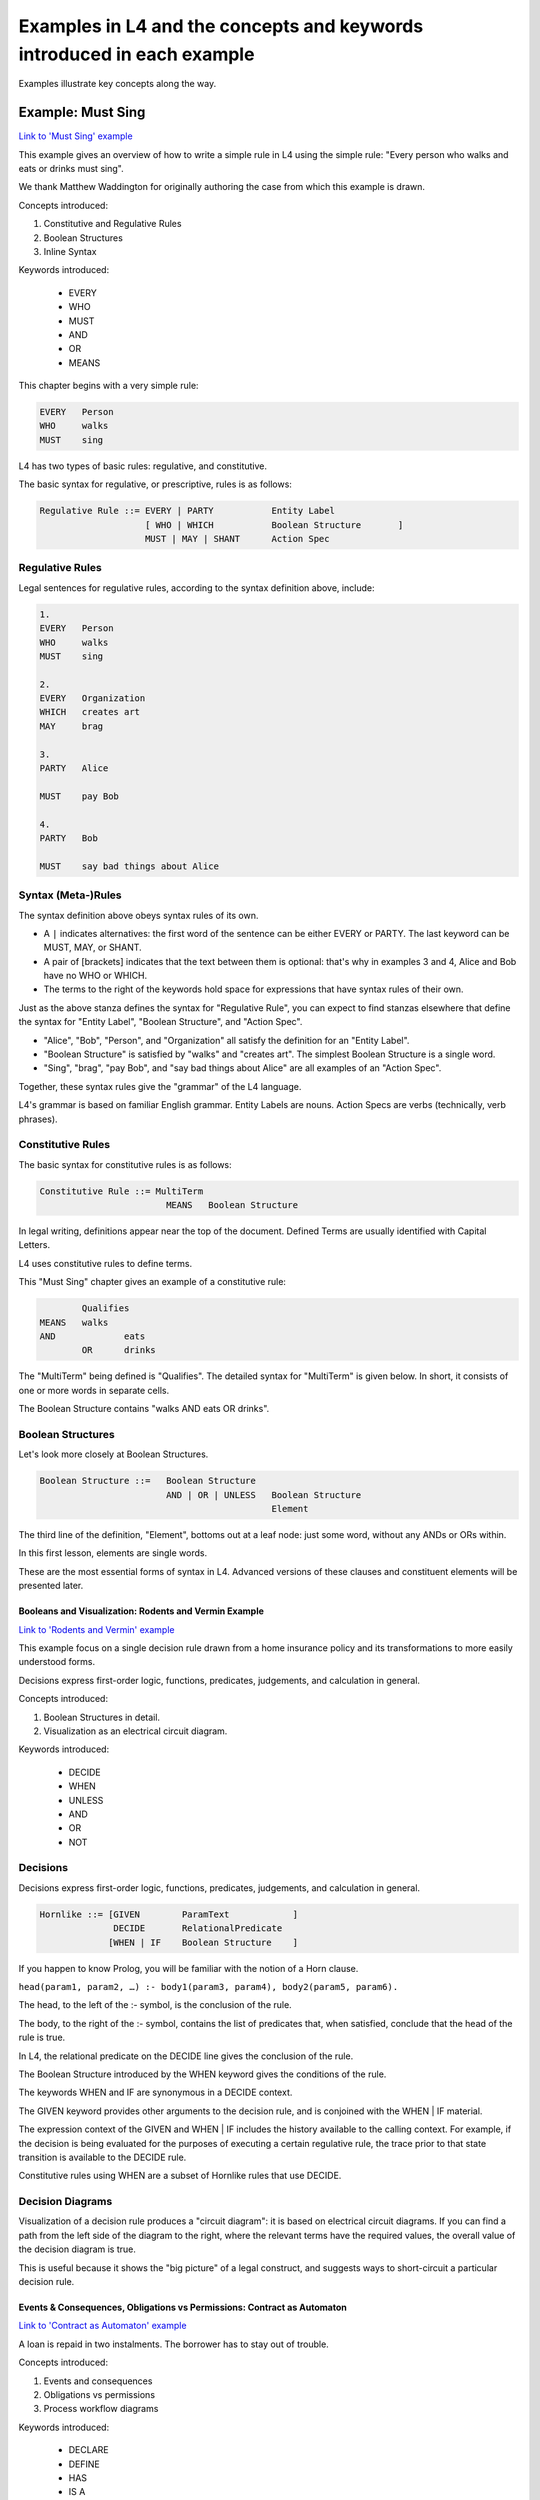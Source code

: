.. _examples:

=======================================================================
Examples in L4 and the concepts and keywords introduced in each example
=======================================================================

Examples illustrate key concepts along the way.

.. _eg_mustsing:

Example: Must Sing
------------------

`Link to 'Must Sing' example <https://docs.google.com/spreadsheets/d/1leBCZhgDsn-Abg2H_OINGGv-8Gpf9mzuX1RR56v0Sss/edit?pli=1#gid=1505307398>`_

This example gives an overview of how to write a simple rule in L4 using the simple rule: "Every person who walks and eats or drinks must sing".

We thank Matthew Waddington for originally authoring the case from which this example is drawn.

Concepts introduced:

1. Constitutive and Regulative Rules

2. Boolean Structures

3. Inline Syntax

Keywords introduced:

    - EVERY
    - WHO
    - MUST
    - AND
    - OR
    - MEANS

This chapter begins with a very simple rule:

.. code-block:: bnf

    EVERY   Person
    WHO     walks
    MUST    sing

L4 has two types of basic rules: regulative, and constitutive.

The basic syntax for regulative, or prescriptive, rules is as follows:

.. code-block:: bnf

    Regulative Rule ::= EVERY | PARTY           Entity Label				
	                [ WHO | WHICH		Boolean Structure	]
	                MUST | MAY | SHANT      Action Spec				

~~~~~~~~~~~~~~~~
Regulative Rules
~~~~~~~~~~~~~~~~

Legal sentences for regulative rules, according to the syntax definition above, include:

.. code-block:: bnf
    
    1. 
    EVERY   Person
    WHO     walks
    MUST    sing

    2.
    EVERY   Organization
    WHICH   creates art
    MAY     brag

    3.
    PARTY   Alice

    MUST    pay Bob

    4.
    PARTY   Bob

    MUST    say bad things about Alice

~~~~~~~~~~~~~~~~~~~
Syntax (Meta-)Rules
~~~~~~~~~~~~~~~~~~~

The syntax definition above obeys syntax rules of its own.

- A ``|`` indicates alternatives: the first word of the sentence can be either EVERY or PARTY. The last keyword can be MUST, MAY, or SHANT.

- A pair of [brackets] indicates that the text between them is optional: that's why in examples 3 and 4, Alice and Bob have no WHO or WHICH.

- The terms to the right of the keywords hold space for expressions that have syntax rules of their own.

Just as the above stanza defines the syntax for "Regulative Rule", you can expect to find stanzas elsewhere that define the syntax for "Entity Label", "Boolean Structure", and "Action Spec".

- "Alice", "Bob", "Person", and "Organization" all satisfy the definition for an "Entity Label".

- "Boolean Structure" is satisfied by "walks" and "creates art". The simplest Boolean Structure is a single word.

- "Sing", "brag", "pay Bob", and "say bad things about Alice" are all examples of an "Action Spec".

Together, these syntax rules give the "grammar" of the L4 language.

L4's grammar is based on familiar English grammar. Entity Labels are nouns. Action Specs are verbs (technically, verb phrases).

~~~~~~~~~~~~~~~~~~
Constitutive Rules
~~~~~~~~~~~~~~~~~~

The basic syntax for constitutive rules is as follows:

.. code-block:: bnf

    Constitutive Rule ::= MultiTerm
                            MEANS   Boolean Structure

In legal writing, definitions appear near the top of the document. Defined Terms are usually identified with Capital Letters.

L4 uses constitutive rules to define terms.

This "Must Sing" chapter gives an example of a constitutive rule:

.. code-block:: bnf

    		Qualifies	
	MEANS	walks	
	AND		eats
		OR	drinks

The "MultiTerm" being defined is "Qualifies". The detailed syntax for "MultiTerm" is given below. In short, it consists of one or more words in separate cells.

The Boolean Structure contains "walks AND eats OR drinks".

~~~~~~~~~~~~~~~~~~
Boolean Structures
~~~~~~~~~~~~~~~~~~

Let's look more closely at Boolean Structures.

.. code-block:: bnf

    Boolean Structure ::=   Boolean Structure
                            AND | OR | UNLESS   Boolean Structure
                                                Element

The third line of the definition, "Element", bottoms out at a leaf node: just some word, without any ANDs or ORs within.

In this first lesson, elements are single words.

These are the most essential forms of syntax in L4. Advanced versions of these clauses and constituent elements will be presented later.

------------------------------------------------------
Booleans and Visualization: Rodents and Vermin Example
------------------------------------------------------

`Link to 'Rodents and Vermin' example <https://docs.google.com/spreadsheets/d/1leBCZhgDsn-Abg2H_OINGGv-8Gpf9mzuX1RR56v0Sss/edit?pli=1#gid=1206725099>`_

This example focus on a single decision rule drawn from a home insurance policy and its transformations to more easily understood forms.

Decisions express first-order logic, functions, predicates, judgements, and calculation in general.

Concepts introduced:

1. Boolean Structures in detail. 

2. Visualization as an electrical circuit diagram.						

Keywords introduced:

   - DECIDE
   - WHEN
   - UNLESS
   - AND
   - OR
   - NOT

~~~~~~~~~
Decisions
~~~~~~~~~

Decisions express first-order logic, functions, predicates, judgements, and calculation in general.

.. code-block:: bnf

    Hornlike ::= [GIVEN        ParamText            ]
                  DECIDE       RelationalPredicate				
                 [WHEN | IF    Boolean Structure    ]

If you happen to know Prolog, you will be familiar with the notion of a Horn clause.

``head(param1, param2, …) :- body1(param3, param4), body2(param5, param6).``

The head, to the left of the :- symbol, is the conclusion of the rule.

The body, to the right of the :- symbol, contains the list of predicates that, when satisfied, conclude that the head of the rule is true.

In L4, the relational predicate on the DECIDE line gives the conclusion of the rule.

The Boolean Structure introduced by the WHEN keyword gives the conditions of the rule.

The keywords WHEN and IF are synonymous in a DECIDE context.

The GIVEN keyword provides other arguments to the decision rule, and is conjoined with the WHEN | IF material.

The expression context of the GIVEN and WHEN | IF includes the history available to the calling context. For example, if the decision is being evaluated for the purposes of executing a certain regulative rule, the trace prior to that state transition is available to the DECIDE rule.

Constitutive rules using WHEN are a subset of Hornlike rules that use DECIDE.

~~~~~~~~~~~~~~~~~
Decision Diagrams
~~~~~~~~~~~~~~~~~

Visualization of a decision rule produces a "circuit diagram": it is based on electrical circuit diagrams. If you can find a path from the left side of the diagram to the right, where the relevant terms have the required values,
the overall value of the decision diagram is true.

This is useful because it shows the "big picture" of a legal construct, and suggests ways to short-circuit a particular decision rule.

------------------------------------------------------------------------
Events & Consequences, Obligations vs Permissions: Contract as Automaton
------------------------------------------------------------------------

`Link to 'Contract as Automaton' example <https://docs.google.com/spreadsheets/d/1leBCZhgDsn-Abg2H_OINGGv-8Gpf9mzuX1RR56v0Sss/edit?pli=1#gid=2000125343>`_

A loan is repaid in two instalments. The borrower has to stay out of trouble.

Concepts introduced:

1. Events and consequences

2. Obligations vs permissions

3. Process workflow diagrams

Keywords introduced:

    - DECLARE
    - DEFINE
    - HAS
    - IS A
    - DO
    - HENCE
    - LEST
    - MAY
    - BY
    - WITHIN

Some of the earliest written agreements, carved in stone millennia ago, deal with the lending of property. Following in this tradition, this chapter formalizes a simple financial agreement in L4. The ruleset weaves multiple regulative rules together, in series and in parallel. It shows how a "flowchart"-style diagram is automatically generated from the ruleset.
Such diagrams give people an alternative way to understand legal documents: visually instead of textually.

~~~~~~~~~~~~~~~~~~~~~~~~~~~~
Declarations and Definitions
~~~~~~~~~~~~~~~~~~~~~~~~~~~~

This chapter introduces a handful of keywords. DECLARE and DEFINE have to do with data types and values.

If you are familiar with Object-Oriented Programming, from languages like Python, Java, C++, or Javascript, you will find the DECLARE and DEFINE concepts familiar.

We use DECLARE to set up our classes, our records, our types, our schemas, our ontology, our templates.

We use DEFINE to instantiate those templates with concrete values: the specific variables of a particular agreement.

These declarations and definitions are automatically exported to the programming language of your choice, lessening the burden of programming downstream. Some call this "model-driven engineering"; others, "low-code".

.. code-block:: bnf

    Type Declaration ::= DECLARE    MultiTerm   [Type Signature]	
                        [   Has-Attribute       ]
                        [       ...             ]								
																		
    Has-Attribute    ::= HAS        MultiTerm   [Type Signature]	
                        [   ...                 ]
                        [   Has-Attribute       ]								

This syntax rule means you can have multiple HAS-Attributes, listed on subsequent lines. For convenience, only the first HAS keyword is necessary; subsequent lines don't need it. 

HAS-Attributes can nest, such that one record declaration can contain another.
For example:

.. code-block:: bnf

    DECLARE     Point								
    HAS         position x          IS A        Number			
                position y          IS A        Number			
                details             IS A        PointDetail			
                HAS	color       IS ONE OF   Red Green Blue
                	value       IS A        Number			
                	onHover     IS A        String			

We'll talk more about the elementary data-types of L4 later: sum types, product types, lists, and dictionaries. We'll also talk about type inference and type checking.

.. code-block:: bnf

    Variable Definition ::= DEFINE      Value Term  [Type Signature]    // class-object instantiation
                            HAS         MultiTerm   [Type Signature]			
                                        [ ... ]										

Variable definitions with the DEFINE keyword follow the same format as DECLARE.

~~~~~~~~~
Deadlines
~~~~~~~~~

This chapter also introduces temporal constraints: the BY and WITHIN keywords set deadlines.

.. code-block:: bnf

    Temporal Constraint ::= (BEFORE | AFTER | BY | WITHIN | UNTIL)  Temporal Spec		

A regulative rule without a temporal constraint is incomplete. L4 substitutes "EVENTUALLY" but will issue a warning so you are conscious that a deadline is missing.

~~~~~~~~
Deontics
~~~~~~~~

Laws and contracts impose obligations and prohibitions on persons, and grant permissions.

These ideas are central to deontic logic, and underlie L4's keywords MUST, SHANT, and MAY, respectively.

.. code-block:: bnf

    Deontic Keyword ::= MUST | MAY | SHANT

Within the context of a single rule, these deontic keywords specify different consequences for the satisfaction or violation of the rule.

The two fundamental consequences in L4 are FULFILLED and BREACH.

.. code-block:: bnf

            If the actor does not perform the action 
            by the deadline                             If the actor performs 
                                                        the action by the deadline	
                                 
    MUST        BREACHED                                FULFILLED	
    SHANT       FULFILLED                               BREACHED	
    MAY	        FULFILLED                               FULFILLED	

We observe that a MAY rule is permissive: if you do it, fine! If you don't, fine!

l4's workflow diagrams follow a convention: a rule that is satisfied proceeds to the bottom right, while a rule that is violated proceeds to the bottom left. The "happy path" therefore runs along the right side of a diagram. A MAY rule shows action to the right, and inaction to the left.

~~~~~~~~~~~
Connections
~~~~~~~~~~~

Ordinary programming languages use the IF ... THEN ... ELSE construct to connect blocks of code, based on whether the conditions in the IF were met.
L4 uses HENCE instead of THEN, and LEST instead of ELSE, to connect regulative rules, based on whether the preceding rule was satisfied.

.. code-block:: bnf

    Regulative Connector ::= HENCE | LEST   Rule Label | Regulative Rule

Individual regulative rules connect with one another to form a graph, or a flowchart, describing a workflow.

What are the semantics of a rule?

.. code-block:: bnf

    [Attribute Constraint               ]						
    [Conditional Constraint             ]						
    [Upon Trigger                       ]						
    [HENCE  Rule Label | Regulative Rule]
    [LEST   Rule Label | Regulative Rule]
    [WHERE  Constitutive Rule
            [ ... ]                     ]

---------------------------------------------------------------------------------
Entity Relations, Ontology Inference, and Predicate Logic Syntax: Motor Insurance
---------------------------------------------------------------------------------

`Link to the case study 'Motor Insurance' example <https://docs.google.com/spreadsheets/d/1leBCZhgDsn-Abg2H_OINGGv-8Gpf9mzuX1RR56v0Sss/edit?pli=1#gid=2061671536>`_

Entity Relations, Ontology Inference, and Convenient Syntax for Predicate Logic.

Concepts introduced:

1. Combining regulative and constitutive rules

2. Guards in state transitions

Keywords introduced:

    - DECIDE
    - UNLESS
    - WHO
    - WHICH
    - WHEN
    - IF
    - TYPICALLY

---------------------------------------
Encoding of Real Legislation: PDPA DBNO
---------------------------------------

`Link to the case study 'PDPA DBNO' example <https://docs.google.com/spreadsheets/d/1leBCZhgDsn-Abg2H_OINGGv-8Gpf9mzuX1RR56v0Sss/edit?pli=1#gid=1779650637>`_

L4 automatically generates a web app from real-world legislation & regulation. It is an encoding of a fragment of real-world legislation.

Concepts introduced:

1. Reference and Expansion

2. Temporal Keywords

3. State transitions

Keywords introduced:

    - DECIDE
    - UNLESS
    - WHO
    - WHICH
    - WHEN
    - IF
    - TYPICALLY

~~~~~~~~~~~~~~~~~~~~~~~~~~~~~~~~~~~~~
Petri Net representation of PDPA DBNO
~~~~~~~~~~~~~~~~~~~~~~~~~~~~~~~~~~~~~

We will continue our examination of the PDPA DBNO case with a deep dive into Petri Nets; it is intended to be a Petri Net representation of the PDPA DBNO example.

Concepts introduced:

1. Workflow diagrams in detail

2. BPMN used in industry

3. Process algebras

Keywords introduced:

    - HENCE

